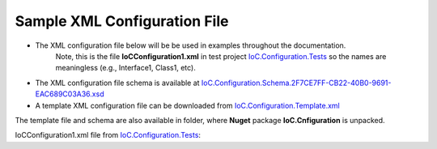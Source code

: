 =============================
Sample XML Configuration File
=============================

- The XML configuration file below will be be used in examples throughout the documentation.
   Note, this is the file **IoCConfiguration1.xml** in test project `IoC.Configuration.Tests <https://github.com/artakhak/IoC.Configuration/blob/master/IoC.Configuration.Tests>`_ so the names are meaningless (e.g., Interface1, Class1, etc).

- The XML configuration file schema is available at `IoC.Configuration.Schema.2F7CE7FF-CB22-40B0-9691-EAC689C03A36.xsd <https://github.com/artakhak/IoC.Configuration/blob/master/IoC.Configuration/IoC.Cnfiguration.Content/IoC.Configuration.Schema.2F7CE7FF-CB22-40B0-9691-EAC689C03A36.xsd>`_

- A template XML configuration file can be downloaded from `IoC.Configuration.Template.xml <https://github.com/artakhak/IoC.Configuration/blob/master/IoC.Configuration/IoC.Cnfiguration.Content/IoC.Configuration.Template.xml>`_

The template file and schema are also available in folder, where **Nuget** package **IoC.Cnfiguration** is unpacked.

IoCConfiguration1.xml file from `IoC.Configuration.Tests <https://github.com/artakhak/IoC.Configuration/blob/master/IoC.Configuration.Tests>`_:

.. code-block:: xml
   :linenos:

    <?xml version="1.0" encoding="utf-8"?>
    <iocConfiguration>

        <!--The application should have write permissions to path specified in appDataDir.
        This is where dynamically generated DLLs are saved.-->
        <appDataDir
            path="K:\...\IoC.Configuration.Tests\bin\TestFiles\DynamicFiles" />

        <plugins pluginsDirPath="K:\...\IoC.Configuration.Tests\TestDlls\PluginDlls">

            <!--
            Plugin assemblies will be in a folder with similar name under pluginsDirPath folder.
            The plugin folders will be included in assembly resolution mechanism.
            -->

            <!--A folder K:\...\IoC.Configuration.Tests\TestDlls\PluginDlls\Plugin1 should exist.-->
            <plugin name="Plugin1" />
            <plugin name="Plugin2" />
            <plugin name="Plugin3" enabled="false" />
        </plugins>

        <additionalAssemblyProbingPaths>
            <probingPath
                path="K:\...\IoC.Configuration.Tests\TestDlls\ThirdPartyLibs" />
            <probingPath
                path="K:\...\IoC.Configuration.Tests\TestDlls\ContainerImplementations\Autofac" />
            <probingPath
                path="K:\...\IoC.Configuration.Tests\TestDlls\ContainerImplementations\Ninject" />

            <probingPath
                path="K:\...\IoC.Configuration.Tests\TestDlls\DynamicallyLoadedDlls" />
            <probingPath
                path="K:\...\IoC.Configuration.Tests\TestDlls\TestAssemblyResolution" />
        </additionalAssemblyProbingPaths>

        <assemblies>
            <!--Assemblies should be in one of the following locations:
            1) Executable's folder
            2) In folder specified in additionalAssemblyProbingPaths element.
            3) In one of the plugin folders specified in plugins element (only for assemblies with plugin attribute) -->

            <!--
            Use loadAlways to make sure a reference to assembly is added to dynamically generated assembly for dependencies,
            even if the assembly is not referenced anywhere in configuration file.
            In general, this is not necessary, however in case if generating dynamic assembly fails because of missing .NET assemblies,
            using this field might help.
            Use "overrideDirectory" attribute, to make the assembly path explicit, rather then searching for an assembly in predefined folders, which also include
            probing paths specified in additionalAssemblyProbingPaths element.
            -->

            <assembly name="TestProjects.TestForceLoadAssembly"
                      alias="TestForceLoadAssembly" loadAlways="true"
                      overrideDirectory="K:\...\IoC.Configuration.Tests\TestDlls\DynamicallyLoadedDlls" />

            <assembly name="OROptimizer.Shared" alias="oroptimizer_shared" />
            <assembly name="IoC.Configuration" alias="ioc_config" />
            <assembly name="IoC.Configuration.Autofac" alias="autofac_ext" />
            <assembly name="IoC.Configuration.Ninject" alias="ninject_ext" />

            <assembly name="TestProjects.Modules" alias="modules" />

            <assembly name="TestProjects.DynamicallyLoadedAssembly1"
                      alias="dynamic1" />

            <assembly name="TestProjects.DynamicallyLoadedAssembly2"
                      alias="dynamic2" />

            <assembly name="TestProjects.TestPluginAssembly1"
                      alias="pluginassm1" plugin="Plugin1" />

            <assembly name="TestProjects.ModulesForPlugin1"
                      alias="modules_plugin1" plugin="Plugin1" />

            <assembly name="TestProjects.TestPluginAssembly2"
                      alias="pluginassm2" plugin="Plugin2" />

            <assembly name="TestProjects.TestPluginAssembly3"
                      alias="pluginassm3" plugin="Plugin3" />

            <assembly name="TestProjects.SharedServices" alias="shared_services" />

            <assembly name="IoC.Configuration.Tests" alias="tests" />
        </assemblies>

        <parameterSerializers serializerAggregatorType="OROptimizer.Serializer.TypeBasedSimpleSerializerAggregator"
                              assembly="oroptimizer_shared">
            <!--
            Use parameters element to specify constructor parameters, if the type specified in 'serializerAggregatorType' attribute
            has non-default constructor.
            -->
            <!--<parameters>
            </parameters>-->
            <serializers>
                <parameterSerializer type="OROptimizer.Serializer.TypeBasedSimpleSerializerDouble"
                                     assembly="oroptimizer_shared" />

                <parameterSerializer type="OROptimizer.Serializer.TypeBasedSimpleSerializerLong"
                                     assembly="oroptimizer_shared" />

                <parameterSerializer type="OROptimizer.Serializer.TypeBasedSimpleSerializerInt"
                                     assembly="oroptimizer_shared" />

                <parameterSerializer type="OROptimizer.Serializer.TypeBasedSimpleSerializerShort"
                                     assembly="oroptimizer_shared" />

                <parameterSerializer type="OROptimizer.Serializer.TypeBasedSimpleSerializerByte"
                                     assembly="oroptimizer_shared" />

                <parameterSerializer type="OROptimizer.Serializer.TypeBasedSimpleSerializerBoolean"
                                     assembly="oroptimizer_shared" />

                <parameterSerializer type="OROptimizer.Serializer.TypeBasedSimpleSerializerDateTime"
                                     assembly="oroptimizer_shared" />

                <parameterSerializer type="OROptimizer.Serializer.TypeBasedSimpleSerializerString"
                                     assembly="oroptimizer_shared" />

                <parameterSerializer type="TestPluginAssembly1.Implementations.DoorSerializer"
                                     assembly="pluginassm1" />

                <parameterSerializer type="TestPluginAssembly2.Implementations.WheelSerializer"
                                     assembly="pluginassm2" />

                <parameterSerializer type="TestPluginAssembly1.Implementations.UnsignedIntSerializerWithParameters"
                                     assembly="pluginassm1">
                    <parameters>
                        <int32 name="param1" value="25" />
                        <double name="param2" value="36.5" />
                    </parameters>
                </parameterSerializer>
            </serializers>
        </parameterSerializers>

        <!--The value of type attribute should be a type that implements
        IoC.Configuration.DiContainer.IDiManager-->
        <diManagers activeDiManagerName="Autofac">
            <diManager name="Ninject" type="IoC.Configuration.Ninject.NinjectDiManager"
                       assembly="ninject_ext">
                <!--
                Use parameters element to specify constructor parameters, if the type specified in 'type' attribute
                has non-default constructor.-->
                <!--<parameters>
                </parameters>-->
            </diManager>

            <diManager name="Autofac" type="IoC.Configuration.Autofac.AutofacDiManager"
                       assembly="autofac_ext">
            </diManager>
        </diManagers>

        <!--
        If settingsRequestor element is used, the type in type attribute should
        specify a type that implements IoC.Configuration.ISettingsRequestor.
        The implementation specifies a collection of required settings that should be present
        in settings element.
        Note, the type specified in type attribute is fully integrated into a dependency
        injection framework. In other words, constructor parameters will be injected using
        bindings specified in dependencyInjection element.
        -->
        <settingsRequestor type="SharedServices.FakeSettingsRequestor"
                           assembly="shared_services">
        </settingsRequestor>

        <settings>
            <int32 name="SynchronizerFrequencyInMilliseconds" value="5000" />
            <double name="MaxCharge" value="155.7" />
            <string name="DisplayValue" value="Some display value" />
        </settings>

        <dependencyInjection>
            <modules>
                <module type="IoC.Configuration.Tests.PrimitiveTypeDefaultBindingsModule"
                        assembly="tests">
                    <parameters>
                        <datetime name="defaultDateTime" value="1915-04-24 00:00:00.000" />
                        <double name="defaultDouble" value="0" />
                        <int16 name="defaultInt16" value="0" />
                        <int32 name="defaultInt32" value="0" />
                    </parameters>
                </module>

                <module type="Modules.Autofac.AutofacModule1" assembly="modules">
                    <parameters>
                        <int32 name="param1" value="1" />
                    </parameters>
                </module>

                <module type="Modules.IoC.DiModule1" assembly="modules">
                    <parameters>
                        <int32 name="param1" value="2" />
                    </parameters>
                </module>

                <module type="Modules.Ninject.NinjectModule1" assembly="modules">
                    <parameters>
                        <int32 name="param1" value="3" />
                    </parameters>
                </module>
            </modules>
            <services>
                <service type="DynamicallyLoadedAssembly1.Interfaces.IInterface1"
                         assembly="dynamic1">
                    <implementation type="DynamicallyLoadedAssembly1.Implementations.Interface1_Impl1"
                                    assembly="dynamic1"
                                    scope="singleton">
                    </implementation>
                </service>

                <service type="DynamicallyLoadedAssembly1.Interfaces.IInterface2"
                         assembly="dynamic1">
                    <implementation type="DynamicallyLoadedAssembly1.Implementations.Interface2_Impl1"
                                    assembly="dynamic1"
                                    scope="transient">
                    </implementation>
                </service>

                <service type="DynamicallyLoadedAssembly1.Interfaces.IInterface3" assembly="dynamic1">
                    <implementation type="DynamicallyLoadedAssembly1.Implementations.Interface3_Impl1"
                                    assembly="dynamic1"
                                    scope="scopeLifetime">
                    </implementation>
                </service>

                <!--
                Test DI picking the default constructor when instantiating the implementation, if parameters element is
                present, and using non-default constructor otherwise, with injected parameters)
                -->
                <service type="SharedServices.Interfaces.IInterface9" assembly="shared_services">
                    <implementation type="SharedServices.Implementations.Interface9_Impl1"
                                    assembly="shared_services"
                                    scope="singleton" />
                </service>
                <service type="SharedServices.Interfaces.IInterface8"
                         assembly="shared_services">
                    <implementation type="SharedServices.Implementations.Interface8_Impl1"
                                    assembly="shared_services"
                                    scope="singleton">
                        <!--
                        Since parameters is present, a default constructor will be used to construct an object, even though
                        Interface8_Impl1 has also a non default constructor
                        -->
                        <parameters>
                        </parameters>
                    </implementation>

                    <implementation type="SharedServices.Implementations.Interface8_Impl2"
                                    assembly="shared_services"
                                    scope="singleton">
                        <!--
                        Since parameters is not present, DI will pick a constructor with maximum number of parameters.
                        Note, Interface8_Impl2 has two constructors, a default one, and a constructor with parameters.
                        -->
                    </implementation>
                </service>

                <!--Injected constructor parameters with self bound services-->
                <selfBoundService type="DynamicallyLoadedAssembly1.Implementations.SelfBoundService1"
                                  assembly="dynamic1"
                                  scope="singleton">
                    <parameters>
                        <int32 name="param1" value="14" />
                        <double name="param2" value="15.3" />
                        <injectedObject name="param3" type="DynamicallyLoadedAssembly1.Interfaces.IInterface1"
                                        assembly="dynamic1" />
                    </parameters>
                </selfBoundService>

                <!--Injected properties with self bound services-->
                <selfBoundService type="DynamicallyLoadedAssembly1.Implementations.SelfBoundService2"
                                  assembly="dynamic1"
                                  scope="transient">
                    <injectedProperties>
                        <int32 name="Property1" value="17" />
                        <double name="Property2" value="18.1" />
                        <injectedObject name="Property3" type="DynamicallyLoadedAssembly1.Interfaces.IInterface1"
                                        assembly="dynamic1" />
                    </injectedProperties>
                </selfBoundService>

                <!--Life time scope with self bound services-->
                <selfBoundService type="DynamicallyLoadedAssembly1.Implementations.SelfBoundService3"
                                  assembly="dynamic1"
                                  scope="scopeLifetime">
                </selfBoundService>

                <!--Test circular references between SharedServices.Interfaces.IInterface3 and SharedServices.Interfaces.IInterface4-->
                <service type="SharedServices.Interfaces.IInterface3" assembly="shared_services">
                    <implementation type="SharedServices.Implementations.Interface3_Impl1"
                                    assembly="shared_services"
                                    scope="singleton">
                        <injectedProperties>
                            <injectedObject name="Property2" type="SharedServices.Interfaces.IInterface4"
                                            assembly="shared_services" />
                        </injectedProperties>
                    </implementation>
                </service>
                <service type="SharedServices.Interfaces.IInterface4" assembly="shared_services">
                    <implementation type="SharedServices.Implementations.Interface4_Impl1"
                                    assembly="shared_services"
                                    scope="singleton">
                    </implementation>
                </service>

                <!--Injected constructor parameters-->
                <service type="SharedServices.Interfaces.IInterface2" assembly="shared_services">
                    <!--Test constructor parameters-->
                    <implementation type="SharedServices.Implementations.Interface2_Impl1"
                                    assembly="shared_services"
                                    scope="singleton">
                        <parameters>
                            <!--The value will be de-serialized using serializer TypeBasedSimpleSerializerDateTime
                            in parameterSerializers section.-->
                            <datetime name="param1" value="2014-10-29 23:59:59.099" />
                            <double name="param2" value="125.1" />
                            <injectedObject name="param3" type="SharedServices.Interfaces.IInterface3"
                                            assembly="shared_services" />
                        </parameters>
                    </implementation>

                    <!--Test injected properties-->
                    <implementation type="SharedServices.Implementations.Interface2_Impl2"
                                    assembly="shared_services"
                                    scope="singleton">
                        <injectedProperties>
                            <!--The value of param2 will be de-serialized using serializer TypeBasedSimpleSerializerDateTime
                            in parameterSerializers section.-->
                            <datetime name="Property1" value="1915-04-24 00:00:00.001" />
                            <double name="Property2" value="365.41" />
                            <injectedObject name="Property3" type="SharedServices.Interfaces.IInterface3"
                                            assembly="shared_services" />
                        </injectedProperties>
                    </implementation>

                    <!--Test constructor parameters with injected properties. Constructor values will be overridden by
                    injected properties.-->
                    <implementation type="SharedServices.Implementations.Interface2_Impl3"
                                    assembly="shared_services"
                                    scope="singleton">
                        <parameters>
                            <!--The value will be de-serialized using serializer TypeBasedSimpleSerializerDateTime in
                            parameterSerializers section.-->
                            <datetime name="param1" value="2017-10-29 23:59:59.099" />
                            <double name="param2" value="138.3" />

                            <!--
                            Inject specific implementation. Note, there is no binding IInterface3 to Interface3_Impl2.
                            Using injectedObject, we can specify the injected type other than the one normally injected for
                            SharedServices.Interfaces.IInterface3.
                            -->
                            <injectedObject name="param3" type="SharedServices.Implementations.Interface3_Impl2"
                                            assembly="shared_services" />
                        </parameters>
                        <injectedProperties>
                            <double name="Property2" value="148.3" />
                            <!--
                            Inject specific implementation. Note, there is no binding IInterface3 to Interface3_Impl3.
                            Using injectedObject, we can specify the injected type other than the one normally injected for
                            SharedServices.Interfaces.IInterface3.
                            -->
                            <injectedObject name="Property3" type="SharedServices.Implementations.Interface3_Impl3"
                                            assembly="shared_services" />
                        </injectedProperties>
                    </implementation>

                    <!--Test injected constructor parameters. Primitive type constructor parameters, such as DateTime and double,
                        will be injected with default values specified in module: IoC.Configuration.Tests.PrimitiveTypeDefaultBindingsModule.
                     -->
                    <implementation type="SharedServices.Implementations.Interface2_Impl4"
                                    assembly="shared_services"
                                    scope="singleton">
                    </implementation>
                </service>

                <selfBoundService type="DynamicallyLoadedAssembly2.ActionValidator3"
                                  assembly="dynamic2" scope="transient">
                    <parameters>
                        <int32 name="intParam" value="5" />
                    </parameters>
                </selfBoundService>

                <selfBoundService type="DynamicallyLoadedAssembly1.Implementations.CleanupJob2"
                                  assembly="dynamic1"
                                  scope="transient">
                    <parameters>
                        <injectedObject name="cleanupJobData"
                                        type="DynamicallyLoadedAssembly1.Implementations.CleanupJobData2"
                                        assembly="dynamic1" />
                    </parameters>
                </selfBoundService>

                <selfBoundService type="DynamicallyLoadedAssembly1.Implementations.CleanupJob3"
                                  assembly="dynamic1"
                                  scope="singleton">
                    <injectedProperties>
                        <injectedObject name="CleanupJobData"
                                        type="DynamicallyLoadedAssembly1.Implementations.CleanupJobData2"
                                        assembly="dynamic1" />
                    </injectedProperties>
                </selfBoundService>

                <service type="SharedServices.Interfaces.ICleanupJobData" assembly="shared_services">
                    <implementation type="DynamicallyLoadedAssembly1.Implementations.CleanupJobData"
                                    assembly="dynamic1"
                                    scope="singleton">
                    </implementation>
                </service>

                <!--Service implemented by plugins-->
                <service type="SharedServices.Interfaces.IInterface5" assembly="shared_services">
                    <implementation type="SharedServices.Implementations.Interface5_Impl1"
                                    assembly="shared_services"
                                    scope="singleton" />
                    <implementation type="TestPluginAssembly1.Implementations.Interface5_Plugin1Impl"
                                    assembly="pluginassm1" scope="singleton" />
                    <implementation type="TestPluginAssembly2.Implementations.Interface5_Plugin2Impl"
                                    assembly="pluginassm2" scope="transient" />
                    <implementation type="TestPluginAssembly3.Implementations.Interface5_Plugin3Impl"
                                    assembly="pluginassm3" scope="transient" />
                </service>

                <!--
                Test registerIfNotRegistered. Note, SharedServices.Interfaces.IInterface6 is already registered in
                module  Modules.IoC.DiModule1 for implementation SharedServices.Implementations.Interface6_Impl1.
                Therefore, implementation SharedServices.Implementations.Interface6_Impl2 will not be registered.
                -->
                <service type="SharedServices.Interfaces.IInterface6" assembly="shared_services"
                         registerIfNotRegistered="true">
                    <implementation type="SharedServices.Implementations.Interface6_Impl2" assembly="shared_services"
                                    scope="singleton" />
                </service>

                <!--
                Note, service SharedServices.Interfaces.IInterface7 was not registered beforw. Therefore its implementations
                registered below will be registered.
                -->
                <service type="SharedServices.Interfaces.IInterface7" assembly="shared_services"
                         registerIfNotRegistered="true">
                    <implementation type="SharedServices.Implementations.Interface7_Impl1"
                                    assembly="shared_services"
                                    scope="singleton" />
                </service>

                <selfBoundService type="SharedServices.Implementations.SelfBoundService1"
                                  assembly="shared_services"
                                  registerIfNotRegistered="true" scope="singleton">
                </selfBoundService>
            </services>
            <autoGeneratedServices>
                <!--The scope for typeFactory implementations is always singleton -->
                <!--The function in DynamicallyLoadedAssembly2.IActionValidatorFactory1 that this
                configuration implements has the following signature
                IEnumerable<DynamicallyLoadedAssembly1.IActionValidator> GetInstances(int param1,
                string param2);
                The type attribute value in returnedType element should be a concrete class (non-abstract and
                non-interface), that implements DynamicallyLoadedAssembly1.IActionValidator.
                Attributes parameter1 and parameter2 can be set to specify conditions when specific
                type instances will be returned.
                -->
                <typeFactory interface="DynamicallyLoadedAssembly2.IActionValidatorFactory1"
                             assembly="dynamic2">
                    <if parameter2="project1" parameter1="1">
                        <returnedType type="DynamicallyLoadedAssembly2.ActionValidator3"
                                      assembly="dynamic2" />
                        <returnedType type="DynamicallyLoadedAssembly2.ActionValidator1"
                                      assembly="dynamic2" />
                    </if>
                    <if parameter1="1" parameter2="project2">
                        <returnedType type="DynamicallyLoadedAssembly2.ActionValidator1"
                                      assembly="dynamic2" />
                        <returnedType type="DynamicallyLoadedAssembly2.ActionValidator2"
                                      assembly="dynamic2" />
                    </if>
                    <if parameter1="2">
                        <returnedType type="DynamicallyLoadedAssembly2.ActionValidator1"
                                      assembly="dynamic2" />
                        <returnedType type="DynamicallyLoadedAssembly2.ActionValidator2"
                                      assembly="dynamic2" />
                        <returnedType type="DynamicallyLoadedAssembly2.ActionValidator3"
                                      assembly="dynamic2" />
                    </if>
                    <default>
                        <returnedType type="DynamicallyLoadedAssembly2.ActionValidator2"
                                      assembly="dynamic2" />
                        <returnedType type="DynamicallyLoadedAssembly2.ActionValidator1"
                                      assembly="dynamic2" />
                    </default>
                </typeFactory>

                <!--The scope for typeFactory implementations is always singleton -->
                <!--
                The function in SharedServices.Interfaces.ICleanupJobFactory that this configuration
                implements has the following signature
                IEnumerable<SharedServices.Interfaces.ICleanupJob> GetCleanupJobs(int projectId);

                The type attribute value in returnedType element should be a concrete
                class (non-abstract and non-interface), that implements
                SharedServices.Interfaces.ICleanupJob.
                Attribute parameter1 can be set to specify conditions when specific type instances
                will be returned.
                -->

                <typeFactory interface="SharedServices.Interfaces.ICleanupJobFactory"
                             assembly="shared_services">
                    <if parameter1="1">
                        <returnedType type="DynamicallyLoadedAssembly1.Implementations.CleanupJob1"
                                      assembly="dynamic1" />
                        <returnedType type="DynamicallyLoadedAssembly1.Implementations.CleanupJob2"
                                      assembly="dynamic1" />
                    </if>
                    <if parameter1="2">
                        <returnedType type="DynamicallyLoadedAssembly1.Implementations.CleanupJob2"
                                      assembly="dynamic1" />
                    </if>
                    <default>
                        <returnedType type="DynamicallyLoadedAssembly1.Implementations.CleanupJob1"
                                      assembly="dynamic1" />
                        <returnedType type="DynamicallyLoadedAssembly1.Implementations.CleanupJob3"
                                      assembly="dynamic1" />
                    </default>
                </typeFactory>
            </autoGeneratedServices>
        </dependencyInjection>

        <startupActions>
            <startupAction type="DynamicallyLoadedAssembly1.Implementations.StartupAction1"
                           assembly="dynamic1"></startupAction>
            <startupAction type="DynamicallyLoadedAssembly1.Implementations.StartupAction2"
                           assembly="dynamic1"></startupAction>
        </startupActions>

        <pluginsSetup>
            <pluginSetup plugin="Plugin1">
                <!--type in pluginImplementation should be a concrete class that implements IoC.Configuration.IPlugin-->
                <pluginImplementation type="TestPluginAssembly1.Implementations.Plugin1"
                                      assembly="pluginassm1">
                    <parameters>
                        <int64 name="param1" value="25" />
                    </parameters>
                </pluginImplementation>
                <settings>
                    <int32 name="Int32Setting1" value="25" />
                    <int64 name="Int64Setting1" value="38" />
                    <string name="StringSetting1" value="String Value 1" />
                </settings>
                <dependencyInjection>
                    <modules>
                        <!--TODO: Test the case when the module is not in an assembly in Plugin folder.-->
                        <module type="ModulesForPlugin1.Ninject.NinjectModule1"
                                assembly="modules_plugin1">
                            <parameters>
                                <int32 name="param1" value="101" />
                            </parameters>
                        </module>

                        <module type="ModulesForPlugin1.Autofac.AutofacModule1"
                                assembly="modules_plugin1">
                            <parameters>
                                <int32 name="param1" value="102" />
                            </parameters>
                        </module>

                        <module type="ModulesForPlugin1.IoC.DiModule1"
                                assembly="modules_plugin1">
                            <parameters>
                                <int32 name="param1" value="103" />
                            </parameters>
                        </module>
                    </modules>
                    <services>
                        <service type="TestPluginAssembly1.Interfaces.IDoor"
                                 assembly="pluginassm1">
                            <implementation type="TestPluginAssembly1.Implementations.Door"
                                            assembly="pluginassm1"
                                            scope="transient">
                                <parameters>
                                    <int32 name="Color" value="3" />
                                    <double name="Height" value="180" />
                                </parameters>
                            </implementation>
                        </service>
                        <service type="TestPluginAssembly1.Interfaces.IRoom" assembly="pluginassm1">
                            <implementation type="TestPluginAssembly1.Implementations.Room"
                                            assembly="pluginassm1"
                                            scope="transient">
                                <parameters>
                                    <object name="door1" type="TestPluginAssembly1.Interfaces.IDoor"
                                            assembly="pluginassm1"
                                            value="5,185.1" />
                                    <injectedObject name="door2" type="TestPluginAssembly1.Interfaces.IDoor"
                                                    assembly="pluginassm1" />
                                </parameters>
                                <injectedProperties>
                                    <object name="Door2" type="TestPluginAssembly1.Interfaces.IDoor"
                                            assembly="pluginassm1"
                                            value="7,187.3" />
                                </injectedProperties>
                            </implementation>
                        </service>
                    </services>
                    <autoGeneratedServices>
                        <!--The scope for typeFactory implementations is always singleton -->
                        <!--The function in TestPluginAssembly1.Interfaces.IResourceAccessValidatorFactory that this configuration
                            implements has the following signature
                            IEnumerable<TestPluginAssembly1.Interfaces.IResourceAccessValidator> GetValidators(string resourceName);
                            The type attribute value in returnedType element should be a concrete class (non-abstract and non-interface),
                            that implements TestPluginAssembly1.Interfaces.IResourceAccessValidator.
                            Attribute parameter1 can be set to specify conditions when specific type instances will be returned.
                        -->
                        <typeFactory interface="TestPluginAssembly1.Interfaces.IResourceAccessValidatorFactory"
                                     assembly="pluginassm1">
                            <if parameter1="public_pages">
                                <returnedType type="TestPluginAssembly1.Interfaces.ResourceAccessValidator1"
                                              assembly="pluginassm1" />
                            </if>
                            <if parameter1="admin_pages">
                                <returnedType type="TestPluginAssembly1.Interfaces.ResourceAccessValidator1"
                                              assembly="pluginassm1" />
                                <returnedType type="TestPluginAssembly1.Interfaces.ResourceAccessValidator2"
                                              assembly="pluginassm1" />
                            </if>
                            <default>
                                <returnedType type="TestPluginAssembly1.Interfaces.ResourceAccessValidator2"
                                              assembly="pluginassm1" />
                                <returnedType type="TestPluginAssembly1.Interfaces.ResourceAccessValidator1"
                                              assembly="pluginassm1" />
                            </default>
                        </typeFactory>
                    </autoGeneratedServices>
                </dependencyInjection>
            </pluginSetup>

            <pluginSetup plugin="Plugin2">
                <pluginImplementation type="TestPluginAssembly2.Implementations.Plugin2"
                                      assembly="pluginassm2">
                    <parameters>
                        <boolean name="param1" value="true" />
                        <double name="param2" value="25.3" />
                        <string name="param3" value="String value" />
                    </parameters>
                    <injectedProperties>
                        <double name="Property2" value="5.3" />
                    </injectedProperties>
                </pluginImplementation>
                <settings>

                </settings>
                <dependencyInjection>
                    <modules>

                    </modules>
                    <services>
                        <service type="TestPluginAssembly2.Interfaces.IWheel" assembly="pluginassm2">
                            <implementation type="TestPluginAssembly2.Implementations.Wheel"
                                            assembly="pluginassm2"
                                            scope="transient">
                                <parameters>
                                    <int32 name="Color" value="5" />
                                    <double name="Height" value="48" />
                                </parameters>
                            </implementation>
                        </service>
                        <service type="TestPluginAssembly2.Interfaces.ICar" assembly="pluginassm2">
                            <implementation type="TestPluginAssembly2.Implementations.Car"
                                            assembly="pluginassm2"
                                            scope="transient">
                                <parameters>
                                    <object name="wheel1" type="TestPluginAssembly2.Interfaces.IWheel"
                                            assembly="pluginassm2" value="248,40" />
                                </parameters>
                                <injectedProperties>
                                    <object name="Wheel1" type="TestPluginAssembly2.Interfaces.IWheel"
                                            assembly="pluginassm2" value="27,45" />
                                    <injectedObject name="Wheel2" type="TestPluginAssembly2.Interfaces.IWheel"
                                                    assembly="pluginassm2" />
                                </injectedProperties>
                            </implementation>
                        </service>
                    </services>
                    <autoGeneratedServices>

                    </autoGeneratedServices>
                </dependencyInjection>
            </pluginSetup>

            <pluginSetup plugin="Plugin3">
                <pluginImplementation type="TestPluginAssembly3.Implementations.Plugin3"
                                      assembly="pluginassm3">
                </pluginImplementation>
                <settings></settings>
                <dependencyInjection>
                    <modules>
                    </modules>
                    <services>
                    </services>
                    <autoGeneratedServices>
                    </autoGeneratedServices>
                </dependencyInjection>
            </pluginSetup>
        </pluginsSetup>
    </iocConfiguration>



